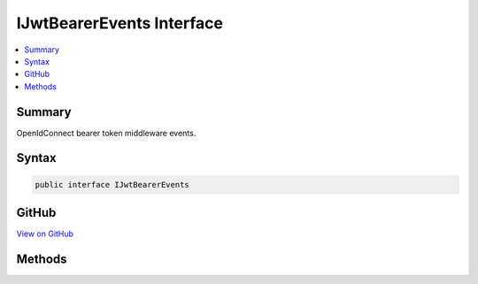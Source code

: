 

IJwtBearerEvents Interface
==========================



.. contents:: 
   :local:



Summary
-------

OpenIdConnect bearer token middleware events.











Syntax
------

.. code-block:: csharp

   public interface IJwtBearerEvents





GitHub
------

`View on GitHub <https://github.com/aspnet/apidocs/blob/master/aspnet/security/src/Microsoft.AspNet.Authentication.JwtBearer/Events/IJwtBearerEvents.cs>`_





.. dn:interface:: Microsoft.AspNet.Authentication.JwtBearer.IJwtBearerEvents

Methods
-------

.. dn:interface:: Microsoft.AspNet.Authentication.JwtBearer.IJwtBearerEvents
    :noindex:
    :hidden:

    
    .. dn:method:: Microsoft.AspNet.Authentication.JwtBearer.IJwtBearerEvents.AuthenticationFailed(Microsoft.AspNet.Authentication.JwtBearer.AuthenticationFailedContext)
    
        
    
        Invoked if exceptions are thrown during request processing. The exceptions will be re-thrown after this event unless suppressed.
    
        
        
        
        :type context: Microsoft.AspNet.Authentication.JwtBearer.AuthenticationFailedContext
        :rtype: System.Threading.Tasks.Task
    
        
        .. code-block:: csharp
    
           Task AuthenticationFailed(AuthenticationFailedContext context)
    
    .. dn:method:: Microsoft.AspNet.Authentication.JwtBearer.IJwtBearerEvents.Challenge(Microsoft.AspNet.Authentication.JwtBearer.JwtBearerChallengeContext)
    
        
    
        Invoked to apply a challenge sent back to the caller.
    
        
        
        
        :type context: Microsoft.AspNet.Authentication.JwtBearer.JwtBearerChallengeContext
        :rtype: System.Threading.Tasks.Task
    
        
        .. code-block:: csharp
    
           Task Challenge(JwtBearerChallengeContext context)
    
    .. dn:method:: Microsoft.AspNet.Authentication.JwtBearer.IJwtBearerEvents.ReceivedToken(Microsoft.AspNet.Authentication.JwtBearer.ReceivedTokenContext)
    
        
    
        Invoked with the security token that has been extracted from the protocol message.
    
        
        
        
        :type context: Microsoft.AspNet.Authentication.JwtBearer.ReceivedTokenContext
        :rtype: System.Threading.Tasks.Task
    
        
        .. code-block:: csharp
    
           Task ReceivedToken(ReceivedTokenContext context)
    
    .. dn:method:: Microsoft.AspNet.Authentication.JwtBearer.IJwtBearerEvents.ReceivingToken(Microsoft.AspNet.Authentication.JwtBearer.ReceivingTokenContext)
    
        
    
        Invoked when a protocol message is first received.
    
        
        
        
        :type context: Microsoft.AspNet.Authentication.JwtBearer.ReceivingTokenContext
        :rtype: System.Threading.Tasks.Task
    
        
        .. code-block:: csharp
    
           Task ReceivingToken(ReceivingTokenContext context)
    
    .. dn:method:: Microsoft.AspNet.Authentication.JwtBearer.IJwtBearerEvents.ValidatedToken(Microsoft.AspNet.Authentication.JwtBearer.ValidatedTokenContext)
    
        
    
        Invoked after the security token has passed validation and a ClaimsIdentity has been generated.
    
        
        
        
        :type context: Microsoft.AspNet.Authentication.JwtBearer.ValidatedTokenContext
        :rtype: System.Threading.Tasks.Task
    
        
        .. code-block:: csharp
    
           Task ValidatedToken(ValidatedTokenContext context)
    

